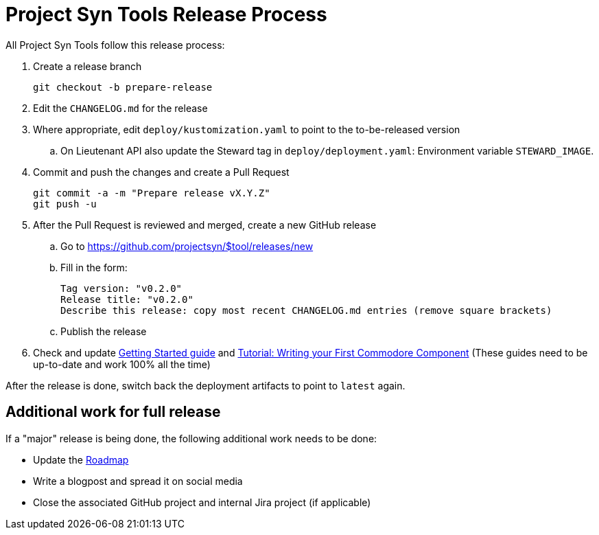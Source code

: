 = Project Syn Tools Release Process

All Project Syn Tools follow this release process:

. Create a release branch
+
[source,shell]
----
git checkout -b prepare-release
----

. Edit the `CHANGELOG.md` for the release

. Where appropriate, edit `deploy/kustomization.yaml` to point to the to-be-released version
.. On Lieutenant API also update the Steward tag in `deploy/deployment.yaml`: Environment variable `STEWARD_IMAGE`.

. Commit and push the changes and create a Pull Request
+
[source,shell]
----
git commit -a -m "Prepare release vX.Y.Z"
git push -u
----

. After the Pull Request is reviewed and merged, create a new GitHub release

.. Go to https://github.com/projectsyn/$tool/releases/new
.. Fill in the form:
+
----
Tag version: "v0.2.0"
Release title: "v0.2.0"
Describe this release: copy most recent CHANGELOG.md entries (remove square brackets)
----
.. Publish the release

. Check and update xref:tutorials/getting-started.adoc[Getting Started guide] and https://syn.tools/tuto/index.html[Tutorial: Writing your First Commodore Component] (These guides need to be up-to-date and work 100% all the time)

After the release is done, switch back the deployment artifacts to point to `latest` again.

== Additional work for full release

If a "major" release is being done, the following additional work needs to be done:

* Update the https://github.com/projectsyn/documentation/blob/master/docs/modules/ROOT/pages/roadmap.adoc[Roadmap]
* Write a blogpost and spread it on social media
* Close the associated GitHub project and internal Jira project (if applicable)
